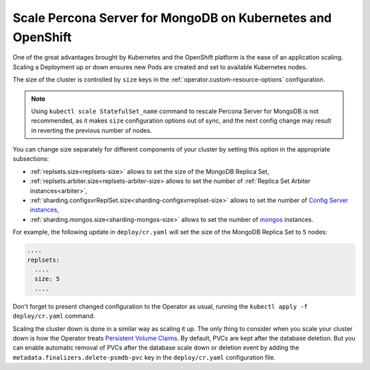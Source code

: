 Scale Percona Server for MongoDB on Kubernetes and OpenShift
============================================================

One of the great advantages brought by Kubernetes and the OpenShift
platform is the ease of an application scaling. Scaling a Deployment up
or down ensures new Pods are created and set to available Kubernetes
nodes.

The size of the cluster is controlled by ``size`` keys in the
:ref:`operator.custom-resource-options` configuration.

.. note:: Using ``kubectl scale StatefulSet_name`` command to rescale
   Percona Server for MongoDB is not recommended, as it makes ``size``
   configuration options out of sync, and the next config change may result
   in reverting the previous number of nodes.

You can change size separately for different components of your cluster by
setting this option in the appropriate subsections:

* :ref:`replsets.size<replsets-size>` allows to set the size of the MongoDB
  Replica Set,
* :ref:`replsets.arbiter.size<replsets-arbiter-size> allows to set the number
  of :ref:`Replica Set Arbiter instances<arbiter>`,
* :ref:`sharding.configsvrReplSet.size<sharding-configsvrreplset-size>` allows
  to set the number of `Config Server instances <https://docs.mongodb.com/manual/core/sharded-cluster-config-servers/>`_,
* :ref:`sharding.mongos.size<sharding-mongos-size>` allows to set the number of `mongos <https://docs.mongodb.com/manual/core/sharded-cluster-query-router/>`_ instances.

For example, the following update in ``deploy/cr.yaml`` will set the size of the
MongoDB Replica Set to ``5`` nodes:

.. code:: yaml

   ....
   replsets:
     ....
     size: 5
     ....

Don't forget to present changed configuration to the Operator as usual, running
the ``kubectl apply -f deploy/cr.yaml`` command.

.. _operator.scale.scale-down:

Scaling the cluster down is done in a similar way as scaling it up. The only
thing to consider when you scale your cluster down is how the Operator treats
`Persistent Volume Claims <https://kubernetes.io/docs/concepts/storage/persistent-volumes/>`_.
By default, PVCs are kept after the database deletion. But you can enable
automatic removal of PVCs after the database scale down or deletion event by
adding the ``metadata.finalizers.delete-psmdb-pvc`` key in the
``deploy/cr.yaml`` configuration file.
